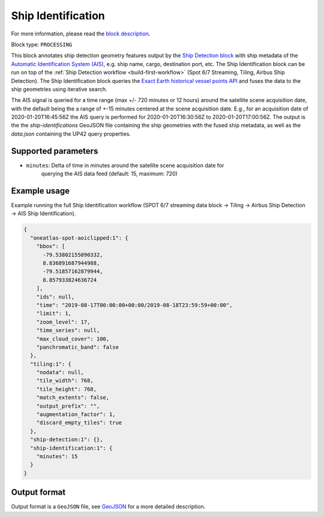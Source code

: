 .. meta::
   :description: UP42 processing blocks: Ship Identification
   :keywords: UP42, processing, AIS, Ship, Detection, Identification, Maritime

.. _ship-identification:

Ship Identification
===================

For more information, please read the `block description <https://marketplace.up42.com/block/54217695-73f4-4528-a575-a429e9af6568>`_.

Block type: ``PROCESSING``

This block annotates ship detection geometry features output by the
`Ship Detection block <https://marketplace.up42.com/block/79e3e48c-d65f-4528-a6d4-e8d20fecc93c>`_
with ship metadata of the `Automatic Identification System (AIS) <https://up42.com/blog/tech/a-complete-guide-to-marine-traffic-tracking-tech-and-ais-data>`_, e.g. ship name, cargo,
destination port, etc.
The Ship Identification block can be run on top of the :ref:`Ship Detection
workflow <build-first-workflow>` (Spot 6/7 Streaming, Tiling, Airbus Ship Detection).
The Ship Identification block queries the
`Exact Earth historical vessel points API <https://www.exactearth.com/technology/satellite-ais>`_
and fuses the data to the ship geometries using iterative search.

The AIS signal is queried for a time range (max +/- 720 minutes or 12 hours) around the satellite scene acquisition date,
with the default being the a range of +-15 minutes centered at the scene acquisition date.
E.g., for an acquisition date of 2020-01-20T16:45:56Z the AIS query is performed for
2020-01-20T16:30:56Z to 2020-01-20T17:00:56Z.
The output is the the `ship-identifications` GeoJSON file containing the ship geometries with
the fused ship metadata, as well as the `data.json` containing the UP42 query properties.

Supported parameters
--------------------

+ ``minutes``: Delta of time in minutes around the satellite scene acquisition date for
               querying the AIS data feed (default: 15, maximum: 720)

Example usage
-------------

Example running the full Ship Identification workflow (SPOT 6/7 streaming data block →
Tiling → Airbus Ship Detection → AIS Ship Identification).

.. code-block:: javascript

    {
      "oneatlas-spot-aoiclipped:1": {
        "bbox": [
          -79.53802155090332,
          8.836891687944988,
          -79.51857162879944,
          8.857933824636724
        ],
        "ids": null,
        "time": "2019-08-17T00:00:00+00:00/2019-08-18T23:59:59+00:00",
        "limit": 1,
        "zoom_level": 17,
        "time_series": null,
        "max_cloud_cover": 100,
        "panchromatic_band": false
      },
      "tiling:1": {
        "nodata": null,
        "tile_width": 768,
        "tile_height": 768,
        "match_extents": false,
        "output_prefix": "",
        "augmentation_factor": 1,
        "discard_empty_tiles": true
      },
      "ship-detection:1": {},
      "ship-identification:1": {
        "minutes": 15
      }
    }


Output format
-------------
Output format is a ``GeoJSON`` file, see `GeoJSON <https://en.wikipedia.org/wiki/GeoJSON>`_ for a more detailed description.
